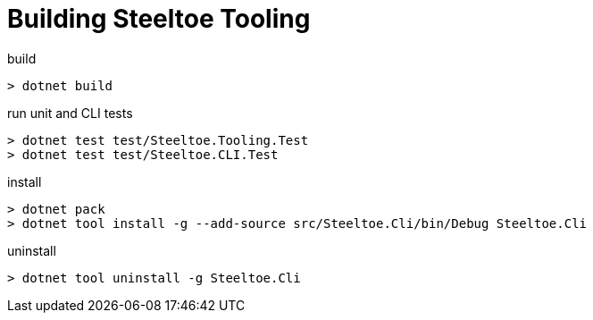 = Building Steeltoe Tooling

.build
----
> dotnet build
----

.run unit and CLI tests
----
> dotnet test test/Steeltoe.Tooling.Test
> dotnet test test/Steeltoe.CLI.Test
----

.install
----
> dotnet pack
> dotnet tool install -g --add-source src/Steeltoe.Cli/bin/Debug Steeltoe.Cli
----

.uninstall
----
> dotnet tool uninstall -g Steeltoe.Cli
----
